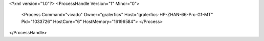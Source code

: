<?xml version="1.0"?>
<ProcessHandle Version="1" Minor="0">
    <Process Command="vivado" Owner="gralerfics" Host="gralerfics-HP-ZHAN-66-Pro-G1-MT" Pid="1033726" HostCore="6" HostMemory="16196584">
    </Process>
</ProcessHandle>
